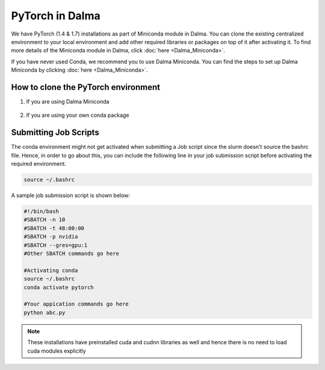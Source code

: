 PyTorch in Dalma
================

We have PyTorch (1.4 & 1.7) installations as part of Miniconda module in Dalma. You can clone the existing centralized environment to your local environment and add other required libraries or packages on top of it after activating it. To find more details of the Miniconda module in Dalma, click :doc:`here <Dalma_Miniconda>`.

If you have never used Conda, we recommend you to use Dalma Miniconda. You can find the steps to set up Dalma Miniconda by clicking :doc:`here <Dalma_Miniconda>`.

How to clone the **PyTorch** environment
----------------------------------------

1. If you are using Dalma Miniconda 

    .. code-block:: bash
        #conda create -n <name of the new env> --clone <existing env>
        #example:
        conda create -n pytorch --clone pytorch-1.4
        #You can also have the environment in a custom location
        conda create -p /scratch/wz22/conda-envs/pytroch


2. If you are using your own conda package

    .. code-block:: bash
        #conda create -n <name of the new env> --clone <path to existing env>
        #example:
        conda create -n pytorch --clone /share/apps/NYUAD/miniconda/3-4.8.2/envs/pytorch-1.4

Submitting Job Scripts
----------------------

The conda environment might not get activated when submitting a Job script since the slurm doesn't source the bashrc file. Hence, in order to go about this, you can include the following line in your job submission script before activating the required environment.

.. code-block:: bash
    
    source ~/.bashrc

A sample job submission script is shown below:

.. code-block:: bash

    #!/bin/bash
    #SBATCH -n 10
    #SBATCH -t 48:00:00
    #SBATCH -p nvidia
    #SBATCH --gres=gpu:1
    #Other SBATCH commands go here
    
    #Activating conda
    source ~/.bashrc
    conda activate pytorch
    
    #Your appication commands go here
    python abc.py

.. note::
    These installations have preinstalled cuda and cudnn libraries as well and hence there is no need to load cuda modules explicitly 